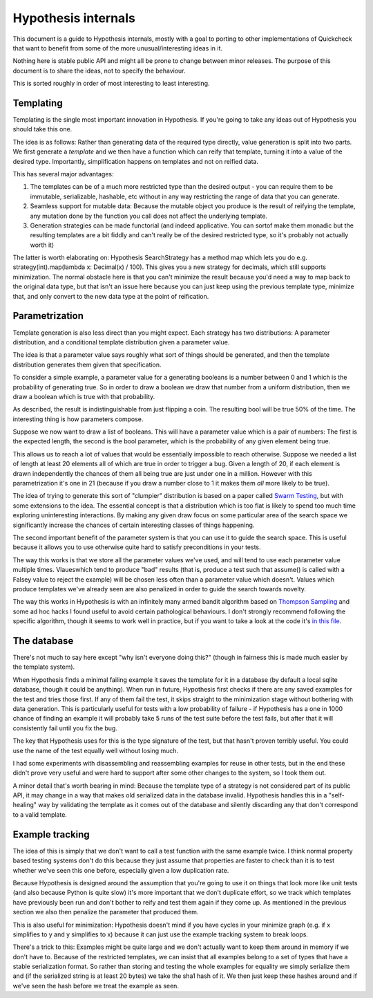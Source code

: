 ====================
Hypothesis internals
====================

This document is a guide to Hypothesis internals, mostly with a goal to porting
to other implementations of Quickcheck that want to benefit from some of the
more unusual/interesting ideas in it.

Nothing here is stable public API and might all be prone to change between
minor releases. The purpose of this document is to share the ideas, not to
specify the behaviour.

This is sorted roughly in order of most interesting to least interesting.

----------
Templating
----------

Templating is the single most important innovation in Hypothesis. If you're
going to take any ideas out of Hypothesis you should take this one.

The idea is as follows: Rather than generating data of the required type
directly, value generation is split into two parts. We first generate a *template*
and we then have a function which can reify that template, turning it into a
value of the desired type. Importantly, simplification happens on templates and
not on reified data.

This has several major advantages:

1. The templates can be of a much more restricted type than the desired output - you can require them to be immutable, serializable, hashable, etc without in any way restricting the range of data that you can generate.
2. Seamless support for mutable data: Because the mutable object you produce is the result of reifying the template, any mutation done by the function you call does not affect the underlying template.
3. Generation strategies can be made functorial (and indeed applicative. You can sortof make them monadic but the resulting templates are a bit fiddly and can't really be of the desired restricted type, so it's probably not actually worth it)

The latter is worth elaborating on: Hypothesis SearchStrategy has a method map
which lets you do e.g. strategy(int).map(lambda x: Decimal(x) / 100). This gives
you a new strategy for decimals, which still supports minimization. The normal
obstacle here is that you can't minimize the result because you'd need a way to
map back to the original data type, but that isn't an issue here because you
can just keep using the previous template type, minimize that, and only convert
to the new data type at the point of reification.

---------------
Parametrization
---------------

Template generation is also less direct than you might expect. Each strategy
has two distributions: A parameter distribution, and a conditional template
distribution given a parameter value.

The idea is that a parameter value says roughly what sort of things should be
generated, and then the template distribution generates them given that
specification.

To consider a simple example, a parameter value for a generating booleans is a
number between 0 and 1 which is the probability of generating true. So in order
to draw a boolean we draw that number from a uniform distribution, then we draw
a boolean which is true with that probability.

As described, the result is indistinguishable from just flipping a coin. The
resulting bool will be true 50% of the time. The interesting thing is how
parameters compose.

Suppose we now want to draw a list of booleans. This will have a parameter value
which is a pair of numbers: The first is the expected length, the second is the
bool parameter, which is the probability of any given element being true.

This allows us to reach a lot of values that would be essentially impossible to
reach otherwise. Suppose we needed a list of length at least 20 elements all of
which are true in order to trigger a bug. Given a length of 20, if each element
is drawn independently the chances of them all being true are just under one in
a million. However with this parametrization it's one in 21 (because if you draw
a number close to 1 it makes them *all* more likely to be true). 

The idea of trying to generate this sort of "clumpier" distribution is based on
a paper called `Swarm Testing <http://www.cs.utah.edu/~regehr/papers/swarm12.pdf>`_,
but with some extensions to the idea. The essential concept is that a distribution
which is too flat is likely to spend too much time exploring uninteresting
interactions. By making any given draw focus on some particular area of the search
space we significantly increase the chances of certain interesting classes of
things happening.

The second important benefit of the parameter system is that you can use it to
guide the search space. This is useful because it allows you to use otherwise
quite hard to satisfy preconditions in your tests.

The way this works is that we store all the parameter values we've used, and
will tend to use each parameter value multiple times. Vlaueswhich tend to
produce "bad" results (that is, produce a test such that assume() is called
with a Falsey value to reject the example) will be chosen less often than a
parameter value which doesn't. Values which produce templates we've already
seen are also penalized in order to guide the search towards novelty.

The way this works in Hypothesis is with an infinitely many armed bandit algorithm
based on `Thompson Sampling <http://en.wikipedia.org/wiki/Thompson_sampling>`_
and some ad hoc hacks I found useful to avoid certain pathological behaviours.
I don't strongly recommend following the specific algorithm, though it seems to
work well in practice, but if you want to take a look at the code it's
`in this file <https://github.com/DRMacIver/hypothesis/blob/master/src/hypothesis/internal/examplesource.py>`_.
 
------------
The database
------------

There's not much to say here except "why isn't everyone doing this?" (though
in fairness this is made much easier by the template system).

When Hypothesis finds a minimal failing example it saves the template for it in
a database (by default a local sqlite database, though it could be anything).
When run in future, Hypothesis first checks if there are any saved examples for
the test and tries those first. If any of them fail the test, it skips straight
to the minimization stage without bothering with data generation. This is
particularly useful for tests with a low probability of failure - if Hypothesis
has a one in 1000 chance of finding an example it will probably take 5 runs of
the test suite before the test fails, but after that it will consistently fail
until you fix the bug.

The key that Hypothesis uses for this is the type signature of the test, but that
hasn't proven terribly useful. You could use the name of the test equally well
without losing much.

I had some experiments with disassembling and reassembling examples for reuse
in other tests, but in the end these didn't prove very useful and were hard to
support after some other changes to the system, so I took them out.

A minor detail that's worth bearing in mind: Because the template type of a
strategy is not considered part of its public API, it may change in a way that
makes old serialized data in the database invalid. Hypothesis handles this in a
"self-healing" way by validating the template as it comes out of the database
and silently discarding any that don't correspond to a valid template.

----------------
Example tracking
----------------

The idea of this is simply that we don't want to call a test function with the
same example twice. I think normal property based testing systems don't do this
because they just assume that properties are faster to check than it is to test
whether we've seen this one before, especially given a low duplication rate. 

Because Hypothesis is designed around the assumption that you're going to use
it on things that look more like unit tests (and also because Python is quite
slow) it's more important that we don't duplicate effort, so we track which
templates have previously been run and don't bother to reify and test them
again if they come up. As mentioned in the previous section we also then
penalize the parameter that produced them.

This is also useful for minimization: Hypothesis doesn't mind if you have
cycles in your minimize graph (e.g. if x simplifies to y and y simplifies to x)
because it can just use the example tracking system to break loops.

There's a trick to this: Examples might be quite large and we don't actually
want to keep them around in memory if we don't have to. Because of the restricted
templates, we can insist that all examples belong to a set of types that have a
stable serialization format. So rather than storing and testing the whole
examples for equality we simply serialize them and (if the serialized string is
at least 20 bytes) we take the sha1 hash of it. We then just keep these hashes
around and if we've seen the hash before we treat the example as seen.
